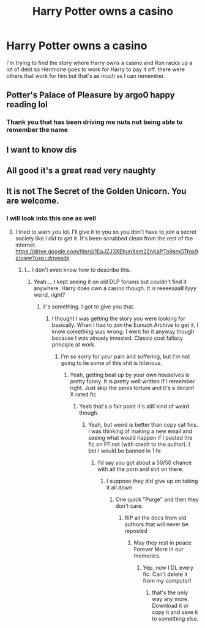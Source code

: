 #+TITLE: Harry Potter owns a casino

* Harry Potter owns a casino
:PROPERTIES:
:Author: Yama1987
:Score: 17
:DateUnix: 1583534941.0
:DateShort: 2020-Mar-07
:FlairText: Request
:END:
I'm trying to find the story where Harry owns a casino and Ron racks up a lot of debt so Hermione goes to work for Harry to pay it off. there were others that work for him but that's as much as I can remember.


** Potter's Palace of Pleasure by argo0 happy reading lol
:PROPERTIES:
:Author: thetomahawk013
:Score: 8
:DateUnix: 1583544432.0
:DateShort: 2020-Mar-07
:END:

*** Thank you that has been driving me nuts not being able to remember the name
:PROPERTIES:
:Author: Yama1987
:Score: 2
:DateUnix: 1583545224.0
:DateShort: 2020-Mar-07
:END:


** I want to know dis
:PROPERTIES:
:Author: CinnamonGhoulRL
:Score: 1
:DateUnix: 1583538380.0
:DateShort: 2020-Mar-07
:END:


** All good it's a great read very naughty
:PROPERTIES:
:Author: thetomahawk013
:Score: 1
:DateUnix: 1583545270.0
:DateShort: 2020-Mar-07
:END:


** It is not The Secret of the Golden Unicorn. You are welcome.
:PROPERTIES:
:Author: gdmcdona
:Score: 1
:DateUnix: 1583551080.0
:DateShort: 2020-Mar-07
:END:

*** I will look into this one as well
:PROPERTIES:
:Author: Yama1987
:Score: 1
:DateUnix: 1583551751.0
:DateShort: 2020-Mar-07
:END:

**** I tried to warn you lol. I'll give it to you so you don't have to join a secret society like I did to get it. It's been scrubbed clean from the rest of the internet. [[https://drive.google.com/file/d/1EaJZJ3XEhunXsm2ZnKaPTo9smGTtgx9z/view?usp=drivesdk]]
:PROPERTIES:
:Author: gdmcdona
:Score: 1
:DateUnix: 1583585688.0
:DateShort: 2020-Mar-07
:END:

***** I... I don't even know how to describe this.
:PROPERTIES:
:Author: Yama1987
:Score: 1
:DateUnix: 1583589195.0
:DateShort: 2020-Mar-07
:END:

****** Yeah.... I kept seeing it on old DLP forums but couldn't find it anywhere. Harry does own a casino though. It is reeeeaaalllllyyy weird, right?
:PROPERTIES:
:Author: gdmcdona
:Score: 1
:DateUnix: 1583589427.0
:DateShort: 2020-Mar-07
:END:

******* it's something. I got to give you that.
:PROPERTIES:
:Author: Yama1987
:Score: 1
:DateUnix: 1583589491.0
:DateShort: 2020-Mar-07
:END:

******** I thought I was getting the story you were looking for basically. When I had to join the Eunuch Archive to get it, I knew something was wrong. I went for it anyway though because I was already invested. Classic cost fallacy principle at work.
:PROPERTIES:
:Author: gdmcdona
:Score: 1
:DateUnix: 1583589834.0
:DateShort: 2020-Mar-07
:END:

********* I'm so sorry for your pain and suffering, but I'm not going to lie some of this shit is hilarious.
:PROPERTIES:
:Author: Yama1987
:Score: 1
:DateUnix: 1583589922.0
:DateShort: 2020-Mar-07
:END:

********** Yeah, getting beat up by your own houselves is pretty funny. It is pretty well written if I remember right. Just skip the penis torture and it's a decent X rated fic
:PROPERTIES:
:Author: gdmcdona
:Score: 2
:DateUnix: 1583590215.0
:DateShort: 2020-Mar-07
:END:

*********** Yeah that's a fair point it's still kind of weird though.
:PROPERTIES:
:Author: Yama1987
:Score: 1
:DateUnix: 1583590279.0
:DateShort: 2020-Mar-07
:END:

************ Yeah, but weird is better than copy cat fics. I was thinking of making a new email and seeing what would happen if I posted the fic on FF.net (with credit to the author). I bet I would be banned in 1 hr.
:PROPERTIES:
:Author: gdmcdona
:Score: 1
:DateUnix: 1583590415.0
:DateShort: 2020-Mar-07
:END:

************* I'd say you got about a 50/50 chance with all the porn and shit on there.
:PROPERTIES:
:Author: Yama1987
:Score: 1
:DateUnix: 1583590556.0
:DateShort: 2020-Mar-07
:END:

************** I suppose they did give up on taking it all down
:PROPERTIES:
:Author: gdmcdona
:Score: 1
:DateUnix: 1583590678.0
:DateShort: 2020-Mar-07
:END:

*************** One quick "Purge" and then they don't care.
:PROPERTIES:
:Author: Yama1987
:Score: 1
:DateUnix: 1583590753.0
:DateShort: 2020-Mar-07
:END:

**************** RIP all the docs from old authors that will never be reposted
:PROPERTIES:
:Author: gdmcdona
:Score: 1
:DateUnix: 1583591363.0
:DateShort: 2020-Mar-07
:END:

***************** May they rest in peace Forever More in our memories.
:PROPERTIES:
:Author: Yama1987
:Score: 2
:DateUnix: 1583591621.0
:DateShort: 2020-Mar-07
:END:

****************** Yep, now I DL every fic. Can't delete it from my computer!
:PROPERTIES:
:Author: gdmcdona
:Score: 2
:DateUnix: 1583592517.0
:DateShort: 2020-Mar-07
:END:

******************* that's the only way any more. Download it or copy it and save it to something else.
:PROPERTIES:
:Author: Yama1987
:Score: 1
:DateUnix: 1583592571.0
:DateShort: 2020-Mar-07
:END:

